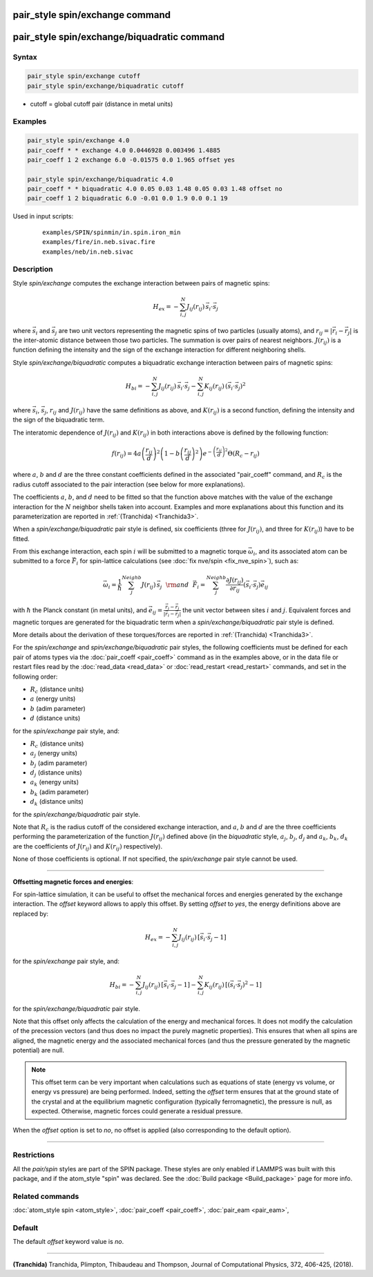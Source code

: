 .. index:: pair_style spin/exchange
.. index:: pair_style spin/exchange/biquadratic

pair_style spin/exchange command
================================

pair_style spin/exchange/biquadratic command
============================================

Syntax
""""""

.. code-block:: LAMMPS

   pair_style spin/exchange cutoff
   pair_style spin/exchange/biquadratic cutoff

* cutoff = global cutoff pair (distance in metal units)

Examples
""""""""

.. code-block:: LAMMPS

   pair_style spin/exchange 4.0
   pair_coeff * * exchange 4.0 0.0446928 0.003496 1.4885
   pair_coeff 1 2 exchange 6.0 -0.01575 0.0 1.965 offset yes

   pair_style spin/exchange/biquadratic 4.0
   pair_coeff * * biquadratic 4.0 0.05 0.03 1.48 0.05 0.03 1.48 offset no
   pair_coeff 1 2 biquadratic 6.0 -0.01 0.0 1.9 0.0 0.1 19

Used in input scripts:

  .. parsed-literal::

       examples/SPIN/spinmin/in.spin.iron_min
       examples/fire/in.neb.sivac.fire
       examples/neb/in.neb.sivac

Description
"""""""""""

Style *spin/exchange* computes the exchange interaction between
pairs of magnetic spins:

.. math::

   H_{ex} = -\sum_{i,j}^N J_{ij} (r_{ij}) \,\vec{s}_i \cdot \vec{s}_j

where :math:`\vec{s}_i` and :math:`\vec{s}_j` are two unit vectors representing
the magnetic spins of two particles (usually atoms), and
:math:`r_{ij} = \vert \vec{r}_i - \vec{r}_j \vert` is the inter-atomic distance
between those two particles. The summation is over pairs of nearest neighbors.
:math:`J(r_{ij})` is a function defining the intensity and the sign of the
exchange interaction for different neighboring shells.

Style *spin/exchange/biquadratic* computes a biquadratic exchange interaction
between pairs of magnetic spins:

.. math::

   H_{bi} = -\sum_{i, j}^{N} {J}_{ij} \left(r_{ij} \right)\,
                      \vec{s}_{i}\cdot \vec{s}_{j}
                      -\sum_{i, j}^{N} {K}_{ij} \left(r_{ij} \right)\,
                      \left(\vec{s}_{i}\cdot
                      \vec{s}_{j}\right)^2

where :math:`\vec{s}_i`,  :math:`\vec{s}_j`,  :math:`r_{ij}` and
:math:`J(r_{ij})` have the same definitions as above, and :math:`K(r_{ij})` is
a second function, defining the intensity and the sign of the biquadratic term.

The interatomic dependence of :math:`J(r_{ij})` and :math:`K(r_{ij})` in both
interactions above is defined by the following function:

.. math::

    {f}\left( r_{ij} \right) = 4 a \left( \frac{r_{ij}}{d}  \right)^2
    \left( 1 - b \left( \frac{r_{ij}}{d}  \right)^2 \right)
    e^{-\left( \frac{r_{ij}}{d} \right)^2 }\Theta (R_c - r_{ij})

where :math:`a`, :math:`b` and :math:`d` are the three constant coefficients
defined in the associated "pair_coeff" command, and :math:`R_c` is the radius
cutoff associated to the pair interaction (see below for more explanations).

The coefficients :math:`a`, :math:`b`, and :math:`d` need to be fitted so that
the function above matches with the value of the exchange interaction for the
:math:`N` neighbor shells taken into account.
Examples and more explanations about this function and its parameterization
are reported in :ref:`(Tranchida) <Tranchida3>`.

When a *spin/exchange/biquadratic* pair style is defined, six coefficients
(three for :math:`J(r_{ij})`, and three for :math:`K(r_{ij})`) have to be
fitted.

From this exchange interaction, each spin :math:`i` will be submitted
to a magnetic torque :math:`\vec{\omega}_{i}`, and its associated atom can be
submitted to a force :math:`\vec{F}_{i}` for spin-lattice calculations (see
:doc:`fix nve/spin <fix_nve_spin>`), such as:

.. math::

   \vec{\omega}_{i} = \frac{1}{\hbar} \sum_{j}^{Neighb} {J}
   \left(r_{ij} \right)\,\vec{s}_{j}
   ~~{\rm and}~~
   \vec{F}_{i} = \sum_{j}^{Neighb} \frac{\partial {J} \left(r_{ij} \right)}{
   \partial r_{ij}} \left( \vec{s}_{i}\cdot \vec{s}_{j} \right) \vec{e}_{ij}

with :math:`\hbar` the Planck constant (in metal units), and :math:`\vec{e}_{ij}
= \frac{\vec{r}_i - \vec{r}_j}{\vert \vec{r}_i-\vec{r}_j \vert}` the unit
vector between sites :math:`i` and :math:`j`.
Equivalent forces and magnetic torques are generated for the biquadratic term
when a *spin/exchange/biquadratic* pair style is defined.

More details about the derivation of these torques/forces are reported in
:ref:`(Tranchida) <Tranchida3>`.

For the *spin/exchange* and *spin/exchange/biquadratic* pair styles, the
following coefficients must be defined for each pair of atoms types via the
:doc:`pair_coeff <pair_coeff>` command as in the examples above, or in the data
file or restart files read by the :doc:`read_data <read_data>` or
:doc:`read_restart <read_restart>` commands, and set in the following order:

* :math:`R_c` (distance units)
* :math:`a`  (energy units)
* :math:`b`  (adim parameter)
* :math:`d`  (distance units)

for the *spin/exchange* pair style, and:

* :math:`R_c` (distance units)
* :math:`a_j`  (energy units)
* :math:`b_j`  (adim parameter)
* :math:`d_j`  (distance units)
* :math:`a_k`  (energy units)
* :math:`b_k`  (adim parameter)
* :math:`d_k`  (distance units)

for the *spin/exchange/biquadratic* pair style.

Note that :math:`R_c` is the radius cutoff of the considered exchange
interaction, and :math:`a`, :math:`b` and :math:`d` are the three coefficients
performing the parameterization of the function :math:`J(r_{ij})` defined
above (in the *biquadratic* style, :math:`a_j`, :math:`b_j`, :math:`d_j` and
:math:`a_k`, :math:`b_k`, :math:`d_k` are the coefficients of :math:`J(r_{ij})`
and :math:`K(r_{ij})` respectively).


None of those coefficients is optional. If not specified, the
*spin/exchange* pair style cannot be used.

----------

**Offsetting magnetic forces and energies**\ :

For spin-lattice simulation, it can be useful to offset the
mechanical forces and energies generated by the exchange
interaction.
The *offset* keyword allows to apply this offset.
By setting *offset* to *yes*, the energy definitions above are
replaced by:

.. math::

   H_{ex} = -\sum_{i,j}^N J_{ij} (r_{ij}) \,[ \vec{s}_i \cdot \vec{s}_j-1 ]

for the *spin/exchange* pair style, and:

.. math::

   H_{bi} = -\sum_{i, j}^{N} {J}_{ij} \left(r_{ij} \right)\,
                      [ \vec{s}_{i}\cdot \vec{s}_{j} -1 ]
                      -\sum_{i, j}^{N} {K}_{ij} \left(r_{ij} \right)\,
                      [ \left(\vec{s}_{i}\cdot
                      \vec{s}_{j}\right)^2 -1]

for the *spin/exchange/biquadratic* pair style.

Note that this offset only affects the calculation of the energy
and mechanical forces. It does not modify the calculation of the
precession vectors (and thus does no impact the purely magnetic
properties).
This ensures that when all spins are aligned, the magnetic energy
and the associated mechanical forces (and thus the pressure
generated by the magnetic potential) are null.

.. note::
  This offset term can be very important when calculations such as
  equations of state (energy vs volume, or energy vs pressure) are
  being performed. Indeed, setting the *offset* term ensures that
  at the ground state of the crystal and at the equilibrium magnetic
  configuration (typically ferromagnetic), the pressure is null,
  as expected.
  Otherwise, magnetic forces could generate a residual pressure.

When the *offset* option is set to *no*, no offset is applied
(also corresponding to the default option).

----------

Restrictions
""""""""""""

All the *pair/spin* styles are part of the SPIN package.  These styles
are only enabled if LAMMPS was built with this package, and if the
atom_style "spin" was declared.
See the :doc:`Build package <Build_package>` page for more info.

Related commands
""""""""""""""""

:doc:`atom_style spin <atom_style>`, :doc:`pair_coeff <pair_coeff>`,
:doc:`pair_eam <pair_eam>`,

Default
"""""""


The default *offset* keyword value is *no*.

----------

.. _Tranchida3:

**(Tranchida)** Tranchida, Plimpton, Thibaudeau and Thompson,
Journal of Computational Physics, 372, 406-425, (2018).
